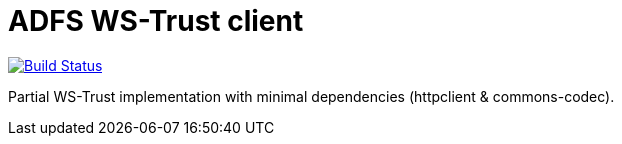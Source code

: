 = ADFS WS-Trust client

image:https://travis-ci.org/labcabrera/adfs-ws-trust-client.svg?branch=master["Build Status", link="https://travis-ci.org/labcabrera/adfs-ws-trust-client"]

Partial WS-Trust implementation with minimal dependencies (httpclient & commons-codec).
